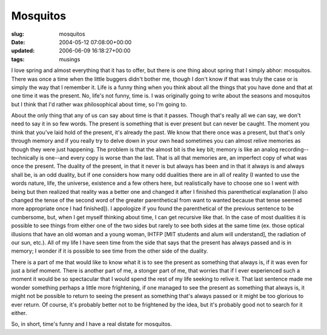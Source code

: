 Mosquitos
=========

:slug: mosquitos
:date: 2004-05-12 07:08:00+00:00
:updated: 2006-06-09 16:18:27+00:00
:tags: musings

I love spring and almost everything that it has to offer, but there is
one thing about spring that I simply abhor: mosquitos. There was once a
time when the little buggers didn't bother me, though I don't know if
that was truly the case or is simply the way that I remember it. Life is
a funny thing when you think about all the things that you have done and
that at one time it was the present. No, life's not funny, time is. I
was originally going to write about the seasons and mosquitos but I
think that I'd rather wax philosophical about time, so I'm going to.

About the only thing that any of us can say about time is that it
passes. Though that's really all we can say, we don't need to say it in
so few words. The present is something that is ever present but can
never be caught. The moment you think that you've laid hold of the
present, it's already the past. We know that there once was a present,
but that's only through memory and if you really try to delve down in
your own head sometimes you can almost relive memories as though they
were just happening. The problem is that the almost bit is the key bit;
memory is like an analog recording--technically is one--and every copy
is worse than the last. That is all that memories are, an imperfect copy
of what was once the present. The duality of the present, in that it
never is but always has been and in that it always is and always shall
be, is an odd duality, but if one considers how many odd dualities there
are in all of reality (I wanted to use the words nature, life, the
universe, existence and a few others here, but realistically have to
choose one so I went with being but then realized that reality was a
better one and changed it after I finished this parenthetical
explanation [I also changed the tense of the second word of the greater
parenthetical from want to wanted because that tense seemed more
appropriate once I had finished]). I appologize if you found the
parenthetical of the previous sentence to be cumbersome, but, when I get
myself thinking about time, I can get recursive like that. In the case
of most dualities it is possible to see things from either one of the
two sides but rarely to see both sides at the same time (ex. those
optical illusions that have an old woman and a young woman, IHTFP [MIT
students and alum will understand], the radiation of our sun, etc.). All
of my life I have seen time from the side that says that the present has
always passed and is in memory; I wonder if it is possible to see time
from the other side of the duality.

There is a part of me that would like to know what it is to see the
present as something that always is, if it was even for just a brief
moment. There is another part of me, a stonger part of me, that worries
that if I ever experienced such a moment it would be so spectacular that
I would spend the rest of my life seeking to relive it. That last
sentence made me wonder something perhaps a little more frightening, if
one managed to see the present as something that always is, it might not
be possible to return to seeing the present as something that's always
passed or it might be too glorious to ever return. Of course, it's
probably better not to be frightened by the idea, but it's probably good
not to search for it either.

So, in short, time's funny and I have a real distate for mosquitos.
